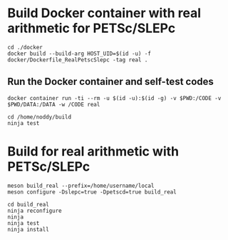 * Build Docker container with real arithmetic for PETSc/SLEPc

#+BEGIN_SRC shell
cd ./docker
docker build --build-arg HOST_UID=$(id -u) -f docker/Dockerfile_RealPetscSlepc -tag real .
#+END_SRC

** Run the Docker container and self-test codes

#+BEGIN_SRC shell
docker container run -ti --rm -u $(id -u):$(id -g) -v $PWD:/CODE -v $PWD/DATA:/DATA -w /CODE real

cd /home/noddy/build
ninja test
#+END_SRC


* Build for real arithmetic with PETSc/SLEPc

#+BEGIN_SRC shell
meson build_real --prefix=/home/username/local
meson configure -Dslepc=true -Dpetscd=true build_real

cd build_real
ninja reconfigure
ninja
ninja test
ninja install
#+END_SRC



